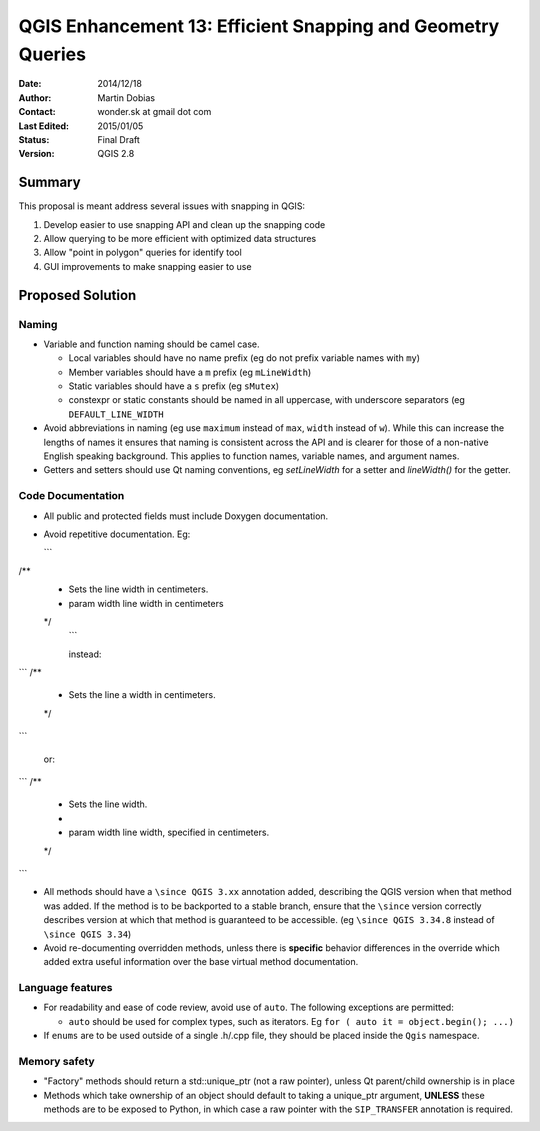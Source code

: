.. _qep#[.#]:

========================================================================
QGIS Enhancement 13: Efficient Snapping and Geometry Queries
========================================================================

:Date: 2014/12/18
:Author: Martin Dobias
:Contact: wonder.sk at gmail dot com
:Last Edited: 2015/01/05
:Status:  Final Draft
:Version: QGIS 2.8

Summary
----------

This proposal is meant address several issues with snapping in QGIS:

#. Develop easier to use snapping API and clean up the snapping code
#. Allow querying to be more efficient with optimized data structures
#. Allow "point in polygon" queries for identify tool
#. GUI improvements to make snapping easier to use


Proposed Solution
--------------------

Naming
======

- Variable and function naming should be camel case.

  - Local variables should have no name prefix (eg do not prefix variable names with ``my``)
  - Member variables should have a ``m`` prefix (eg ``mLineWidth``)
  - Static variables should have a ``s`` prefix (eg ``sMutex``)
  - constexpr or static constants should be named in all uppercase, with underscore separators (eg
    ``DEFAULT_LINE_WIDTH``

- Avoid abbreviations in naming (eg use ``maximum`` instead of ``max``, ``width`` instead of ``w``). While
  this can increase the lengths of names it ensures that naming is consistent across the API and
  is clearer for those of a non-native English speaking background. This applies to function names,
  variable names, and argument names.
- Getters and setters should use Qt naming conventions, eg `setLineWidth` for a setter and
  `lineWidth()` for the getter.

Code Documentation
==================

- All public and protected fields must include Doxygen documentation.
- Avoid repetitive documentation. Eg:

  ```
/**
 * Sets the line width in centimeters.
 * \param width line width in centimeters
 */
  ```
  
  instead:

```
/**
 * Sets the line \a width in centimeters.
 */
```

  or:

```
/**
 * Sets the line width.
 *
 * \param width line width, specified in centimeters.
 */
```

- All methods should have a ``\since QGIS 3.xx`` annotation added, describing the QGIS version when
  that method was added. If the method is to be backported to a stable branch, ensure that the ``\since``
  version correctly describes version at which that method is guaranteed to be accessible. (eg ``\since QGIS 3.34.8``
  instead of ``\since QGIS 3.34``)
- Avoid re-documenting overridden methods, unless there is **specific** behavior differences in the override
  which added extra useful information over the base virtual method documentation.



Language features
=================

- For readability and ease of code review, avoid use of ``auto``. The following exceptions are permitted:

  - ``auto`` should be used for complex types, such as iterators. Eg ``for ( auto it = object.begin(); ...)``
  
- If ``enums`` are to be used outside of a single .h/.cpp file, they should be placed inside the ``Qgis`` namespace.

Memory safety
=============

- "Factory" methods should return a std::unique_ptr (not a raw pointer), unless Qt parent/child
  ownership is in place
- Methods which take ownership of an object should default to taking a unique_ptr argument, **UNLESS**
  these methods are to be exposed to Python, in which case a raw pointer with the ``SIP_TRANSFER`` annotation
  is required.
